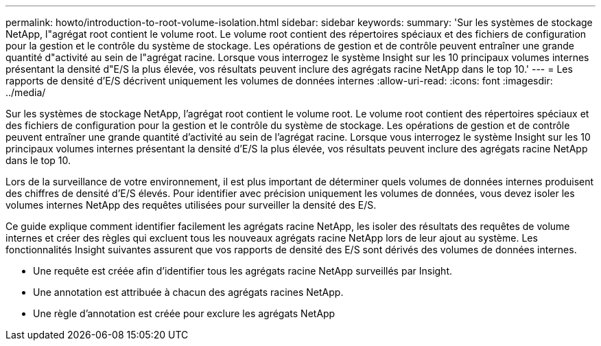 ---
permalink: howto/introduction-to-root-volume-isolation.html 
sidebar: sidebar 
keywords:  
summary: 'Sur les systèmes de stockage NetApp, l"agrégat root contient le volume root. Le volume root contient des répertoires spéciaux et des fichiers de configuration pour la gestion et le contrôle du système de stockage. Les opérations de gestion et de contrôle peuvent entraîner une grande quantité d"activité au sein de l"agrégat racine. Lorsque vous interrogez le système Insight sur les 10 principaux volumes internes présentant la densité d"E/S la plus élevée, vos résultats peuvent inclure des agrégats racine NetApp dans le top 10.' 
---
= Les rapports de densité d'E/S décrivent uniquement les volumes de données internes
:allow-uri-read: 
:icons: font
:imagesdir: ../media/


[role="lead"]
Sur les systèmes de stockage NetApp, l'agrégat root contient le volume root. Le volume root contient des répertoires spéciaux et des fichiers de configuration pour la gestion et le contrôle du système de stockage. Les opérations de gestion et de contrôle peuvent entraîner une grande quantité d'activité au sein de l'agrégat racine. Lorsque vous interrogez le système Insight sur les 10 principaux volumes internes présentant la densité d'E/S la plus élevée, vos résultats peuvent inclure des agrégats racine NetApp dans le top 10.

Lors de la surveillance de votre environnement, il est plus important de déterminer quels volumes de données internes produisent des chiffres de densité d'E/S élevés. Pour identifier avec précision uniquement les volumes de données, vous devez isoler les volumes internes NetApp des requêtes utilisées pour surveiller la densité des E/S.

Ce guide explique comment identifier facilement les agrégats racine NetApp, les isoler des résultats des requêtes de volume internes et créer des règles qui excluent tous les nouveaux agrégats racine NetApp lors de leur ajout au système. Les fonctionnalités Insight suivantes assurent que vos rapports de densité des E/S sont dérivés des volumes de données internes.

* Une requête est créée afin d'identifier tous les agrégats racine NetApp surveillés par Insight.
* Une annotation est attribuée à chacun des agrégats racines NetApp.
* Une règle d'annotation est créée pour exclure les agrégats NetApp

